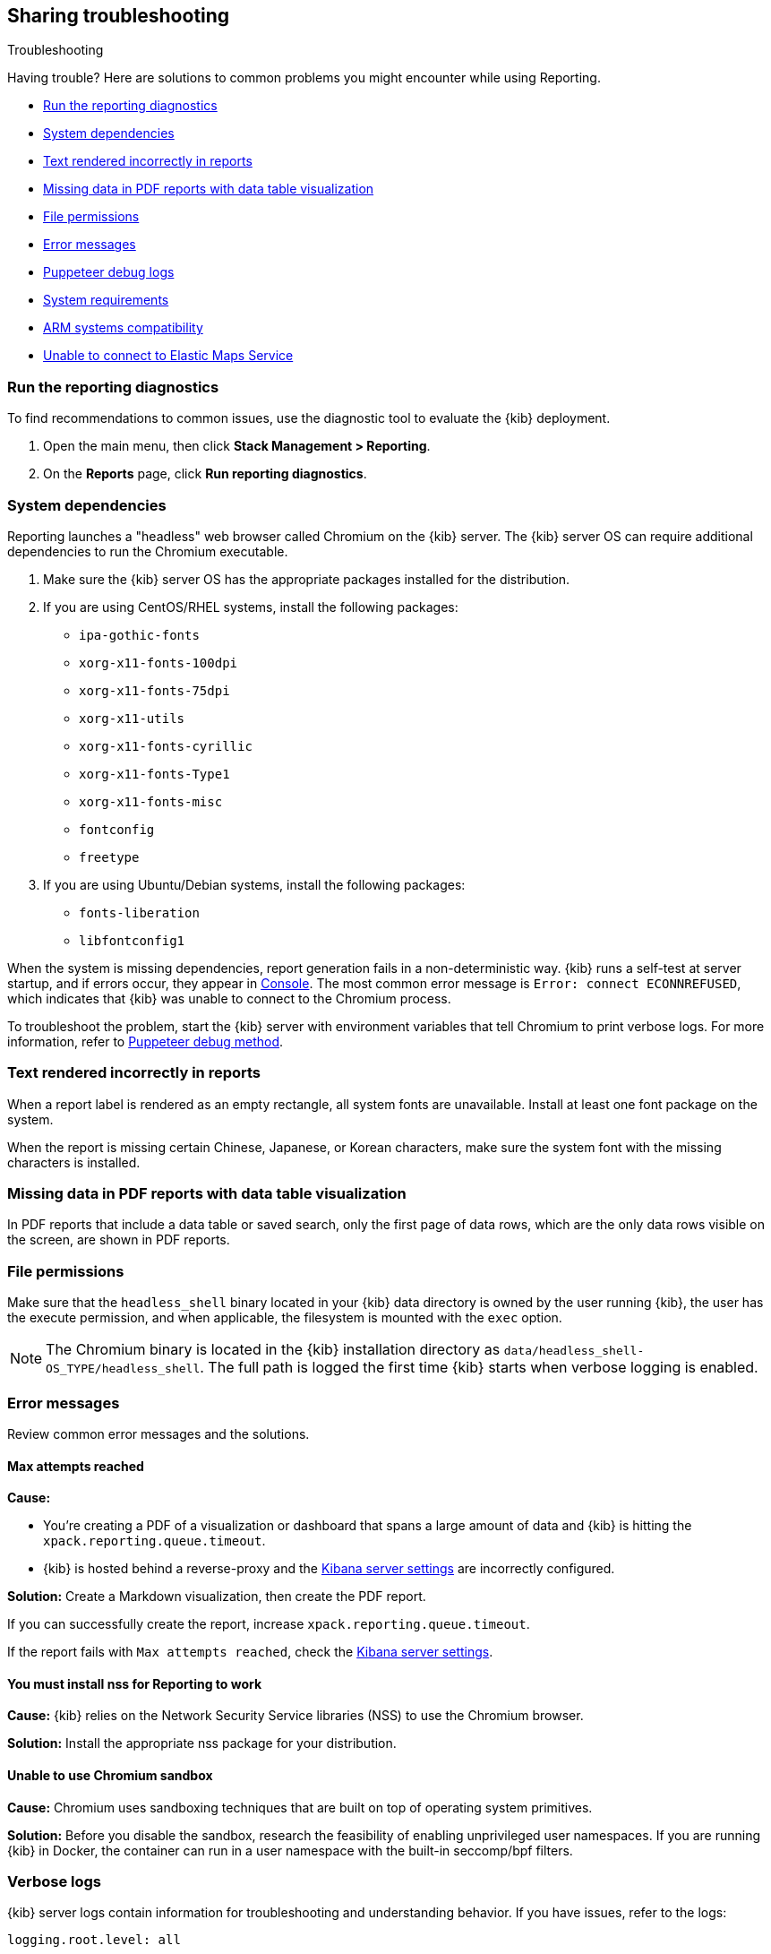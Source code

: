 [role="xpack"]
[[reporting-troubleshooting]]
== Sharing troubleshooting
++++
<titleabbrev>Troubleshooting</titleabbrev>
++++

Having trouble? Here are solutions to common problems you might encounter while using Reporting.

* <<reporting-diagnostics>>
* <<reporting-troubleshooting-system-dependencies>>
* <<reporting-troubleshooting-text-incorrect>>
* <<reporting-troubleshooting-missing-data>>
* <<reporting-troubleshooting-file-permissions>>
* <<reporting-troubleshooting-error-messages>>
* <<reporting-troubleshooting-puppeteer-debug-logs>>
* <<reporting-troubleshooting-system-requirements>>
* <<reporting-troubleshooting-arm-systems>>
* <<reporting-troubleshooting-maps-ems>>

[float]
[[reporting-diagnostics]]
=== Run the reporting diagnostics
To find recommendations to common issues, use the diagnostic tool to evaluate the {kib} deployment. 

. Open the main menu, then click *Stack Management > Reporting*.

. On the *Reports* page, click *Run reporting diagnostics*.
 
[float]
[[reporting-troubleshooting-system-dependencies]]
=== System dependencies
Reporting launches a "headless" web browser called Chromium on the {kib} server. The {kib} server OS can require additional
dependencies to run the Chromium executable.

. Make sure the {kib} server OS has the appropriate packages installed for the distribution.

. If you are using CentOS/RHEL systems, install the following packages:

* `ipa-gothic-fonts`
* `xorg-x11-fonts-100dpi`
* `xorg-x11-fonts-75dpi`
* `xorg-x11-utils`
* `xorg-x11-fonts-cyrillic`
* `xorg-x11-fonts-Type1`
* `xorg-x11-fonts-misc`
* `fontconfig`
* `freetype`

. If you are using Ubuntu/Debian systems, install the following packages:

* `fonts-liberation`
* `libfontconfig1`

When the system is missing dependencies, report generation fails in a non-deterministic way. {kib} runs a self-test at server startup, and
if errors occur, they appear in <<console-kibana,Console>>. The most common error message is `Error: connect ECONNREFUSED`, which indicates
that {kib} was unable to connect to the Chromium process.

To troubleshoot the problem, start the {kib} server with environment variables that tell Chromium to print verbose logs. For more information,
refer to <<reporting-troubleshooting-puppeteer-debug-logs, Puppeteer debug method>>.

[float]
[[reporting-troubleshooting-text-incorrect]]
=== Text rendered incorrectly in reports

When a report label is rendered as an empty rectangle, all system fonts are unavailable. Install at least one font package on the system.

When the report is missing certain Chinese, Japanese, or Korean characters, make sure the system font with the missing characters is installed.

[float]
[[reporting-troubleshooting-missing-data]]
=== Missing data in PDF reports with data table visualization

In PDF reports that include a data table or saved search, only the first page of data rows, which are the only data rows
visible on the screen, are shown in PDF reports.

[float]
[[reporting-troubleshooting-file-permissions]]
=== File permissions

Make sure that the `headless_shell` binary located in your {kib} data directory is owned by the user running {kib}, the
user has the execute permission, and when applicable, the filesystem is mounted with the `exec` option.

[NOTE]
--
The Chromium binary is located in the {kib} installation directory as `data/headless_shell-OS_TYPE/headless_shell`. The full path is logged
the first time {kib} starts when verbose logging is enabled.
--

[float]
[[reporting-troubleshooting-error-messages]]
=== Error messages

Review common error messages and the solutions.

[float]
==== Max attempts reached

*Cause:*

* You're creating a PDF of a visualization or dashboard that spans a large amount of data and {kib} is hitting the `xpack.reporting.queue.timeout`.

* {kib} is hosted behind a reverse-proxy and the <<reporting-kibana-server-settings, Kibana server settings>> are incorrectly configured.

*Solution:*
Create a Markdown visualization, then create the PDF report. 

If you can successfully create the report, increase `xpack.reporting.queue.timeout`.

If the report fails with `Max attempts reached`, check the <<reporting-kibana-server-settings, Kibana server settings>>.

[float]
[[reporting-troubleshooting-nss-dependency]]
==== You must install nss for Reporting to work

*Cause:*
{kib} relies on the Network Security Service libraries (NSS) to use the Chromium browser. 

*Solution:*
Install the appropriate nss package for your distribution.

[float]
[[reporting-troubleshooting-sandbox-dependency]]
==== Unable to use Chromium sandbox

*Cause:*
Chromium uses sandboxing techniques that are built on top of operating system primitives.

*Solution:*
Before you disable the sandbox, research the feasibility of enabling unprivileged user namespaces. 
If you are running {kib} in Docker, the container can run in a user namespace with the built-in seccomp/bpf filters.

[float]
[[reporting-troubleshooting-verbose-logs]]
=== Verbose logs

{kib} server logs contain information for troubleshooting and understanding behavior. If you have issues, refer to the logs:

[source,yaml]
--------------------------------------------------------------------------------
logging.root.level: all
--------------------------------------------------------------------------------

For more information about logging, see <<logging-root-level,Kibana configuration settings>>.

[float]
[[reporting-troubleshooting-puppeteer-debug-logs]]
=== Puppeteer debug logs

The Chromium browser that {kib} launches on the server is driven by a NodeJS library for Chromium called Puppeteer. The Puppeteer library
has its own command-line method to generate its own debug logs, which can be helpful to figure out if a problem is
caused by {kib} or Chromium. For more information, refer to https://github.com/GoogleChrome/puppeteer/blob/v1.19.0/README.md#debugging-tips[debugging tips].

Use Puppeteer's debug method when launching {kib}:
```
env DEBUG="puppeteer:*" ./bin/kibana
```
The internal *Dev Tools* protocol traffic is logged via the `debug` module under the `puppeteer` namespace.

The Puppeteer logs are very verbose and can contain sensitive information. Handle the output with care.

[float]
[[reporting-troubleshooting-system-requirements]]
=== System requirements

By default, the {kib} instances that most configurations provide include 1GB of RAM, which is enough memory to generate reports of simple objects.
Some objects require more memory than others, for example, a *TSVB* panel that has a lot of network requests. When the {kib} instance needs more memory 
to run the report, the report fails with an error. For example, `Error: Page crashed!` Increase the memory for the {kib} instance to 2GB.

[float]
[[reporting-troubleshooting-arm-systems]]
=== ARM systems compatibility 

Chromium is not compatible with ARM RHEL/CentOS.

[float]
[[reporting-troubleshooting-maps-ems]]
=== Unable to connect to Elastic Maps Service

https://www.elastic.co/elastic-maps-service[{ems} ({ems-init})] is a service that hosts
tile layers and vector shapes of administrative boundaries.
If a report contains a map with a missing basemap layer or administrative boundary, the {kib} server does not have access to {ems-init}.
See <<maps-connect-to-ems>> for information on how to connect your {kib} server to {ems-init}.
